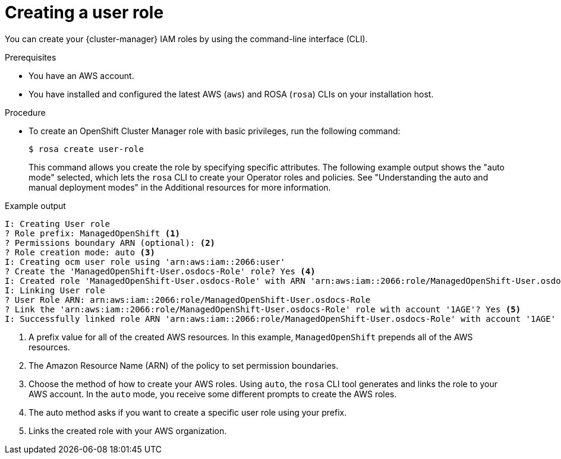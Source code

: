 // Module included in the following assemblies:
//
// rosa_architecture/rosa-sts-about-iam-resources.adoc
// rosa_planning/rosa-sts-ocm-role.adoc
//
:_content-type: PROCEDURE
[id="rosa-sts-user-role-iam-basic-role_{context}"]
= Creating a user role

You can create your {cluster-manager} IAM roles by using the command-line interface (CLI).

.Prerequisites

* You have an AWS account.
* You have installed and configured the latest AWS (`aws`) and ROSA (`rosa`) CLIs on your installation host.

.Procedure
* To create an OpenShift Cluster Manager role with basic privileges, run the following command:
+
[source,terminal]
----
$ rosa create user-role
----
+
This command allows you create the role by specifying specific attributes. The following example output shows the "auto mode" selected, which lets the `rosa` CLI to create your Operator roles and policies. See "Understanding the auto and manual deployment modes" in the Additional resources for more information.

.Example output
[source,terminal]
----
I: Creating User role
? Role prefix: ManagedOpenShift <1>
? Permissions boundary ARN (optional): <2>
? Role creation mode: auto <3>
I: Creating ocm user role using 'arn:aws:iam::2066:user'
? Create the 'ManagedOpenShift-User.osdocs-Role' role? Yes <4>
I: Created role 'ManagedOpenShift-User.osdocs-Role' with ARN 'arn:aws:iam::2066:role/ManagedOpenShift-User.osdocs-Role'
I: Linking User role
? User Role ARN: arn:aws:iam::2066:role/ManagedOpenShift-User.osdocs-Role
? Link the 'arn:aws:iam::2066:role/ManagedOpenShift-User.osdocs-Role' role with account '1AGE'? Yes <5>
I: Successfully linked role ARN 'arn:aws:iam::2066:role/ManagedOpenShift-User.osdocs-Role' with account '1AGE'
----
<1> A prefix value for all of the created AWS resources. In this example, `ManagedOpenShift` prepends all of the AWS resources.
<2> The Amazon Resource Name (ARN) of the policy to set permission boundaries.
<3> Choose the method of how to create your AWS roles. Using `auto`, the `rosa` CLI tool generates and links the role to your AWS account. In the `auto` mode, you receive some different prompts to create the AWS roles.
<4> The auto method asks if you want to create a specific user role using your prefix.
<5> Links the created role with your AWS organization.
